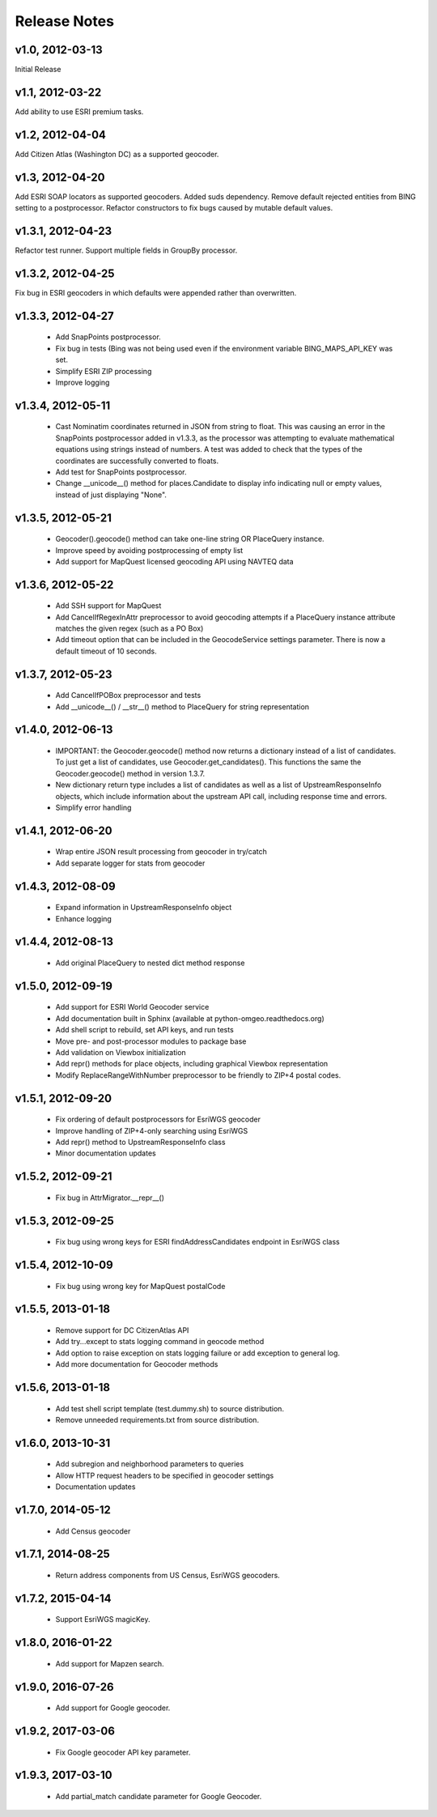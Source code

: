 Release Notes
+++++++++++++

v1.0, 2012-03-13
----------------
Initial Release

v1.1, 2012-03-22
----------------
Add ability to use ESRI premium tasks.

v1.2, 2012-04-04
----------------
Add Citizen Atlas (Washington DC) as a supported geocoder.

v1.3, 2012-04-20
----------------
Add ESRI SOAP locators as supported geocoders. Added suds
dependency. Remove default rejected entities from BING setting to a
postprocessor. Refactor constructors to fix bugs caused by mutable default
values.

v1.3.1, 2012-04-23
------------------
Refactor test runner. Support multiple fields in GroupBy
processor.

v1.3.2, 2012-04-25
------------------
Fix bug in ESRI geocoders in which defaults were appended
rather than overwritten.

v1.3.3, 2012-04-27
------------------
 * Add SnapPoints postprocessor.
 * Fix bug in tests (Bing was not being used even if the environment
   variable BING_MAPS_API_KEY was set.
 * Simplify ESRI ZIP processing
 * Improve logging

v1.3.4, 2012-05-11
------------------
 * Cast Nominatim coordinates returned in JSON from string to float.
   This was causing an error in the SnapPoints postprocessor added
   in v1.3.3, as the processor was attempting to evaluate mathematical
   equations using strings instead of numbers. A test was added to
   check that the types of the coordinates are successfully converted
   to floats.
 * Add test for SnapPoints postprocessor.
 * Change __unicode__() method for places.Candidate to display info
   indicating null or empty values, instead of just displaying "None".
   
v1.3.5, 2012-05-21
------------------
 * Geocoder().geocode() method can take one-line string OR PlaceQuery instance.
 * Improve speed by avoiding postprocessing of empty list
 * Add support for MapQuest licensed geocoding API using NAVTEQ data

v1.3.6, 2012-05-22
------------------
 * Add SSH support for MapQuest
 * Add CancelIfRegexInAttr preprocessor to avoid geocoding attempts if
   a PlaceQuery instance attribute matches the given regex (such as a 
   PO Box)
 * Add timeout option that can be included in the GeocodeService settings
   parameter. There is now a default timeout of 10 seconds.
 
v1.3.7, 2012-05-23
------------------
 * Add CancelIfPOBox preprocessor and tests
 * Add __unicode__() / __str__() method to PlaceQuery for string representation

v1.4.0, 2012-06-13
------------------
 * IMPORTANT: the Geocoder.geocode() method now returns a dictionary instead
   of a list of candidates. To just get a list of candidates, use
   Geocoder.get_candidates(). This functions the same the Geocoder.geocode()
   method in version 1.3.7.
 * New dictionary return type includes a list of candidates as well as a
   list of UpstreamResponseInfo objects, which include information about
   the upstream API call, including response time and errors.
 * Simplify error handling

v1.4.1, 2012-06-20
------------------
 * Wrap entire JSON result processing from geocoder in try/catch
 * Add separate logger for stats from geocoder

v1.4.3, 2012-08-09
------------------
 * Expand information in UpstreamResponseInfo object
 * Enhance logging

v1.4.4, 2012-08-13
------------------
 * Add original PlaceQuery to nested dict method response

v1.5.0, 2012-09-19
------------------
 * Add support for ESRI World Geocoder service
 * Add documentation built in Sphinx
   (available at python-omgeo.readthedocs.org)
 * Add shell script to rebuild, set API keys, and run tests
 * Move pre- and post-processor modules to package base
 * Add validation on Viewbox initialization
 * Add repr() methods for place objects, including graphical
   Viewbox representation
 * Modify ReplaceRangeWithNumber preprocessor to be friendly
   to ZIP+4 postal codes.

v1.5.1, 2012-09-20
------------------
 * Fix ordering of default postprocessors for EsriWGS geocoder
 * Improve handling of ZIP+4-only searching using EsriWGS
 * Add repr() method to UpstreamResponseInfo class
 * Minor documentation updates

v1.5.2, 2012-09-21
------------------
 * Fix bug in AttrMigrator.__repr__()

v1.5.3, 2012-09-25
------------------
 * Fix bug using wrong keys for ESRI
   findAddressCandidates endpoint in EsriWGS class

v1.5.4, 2012-10-09
------------------
 * Fix bug using wrong key for MapQuest postalCode

v1.5.5, 2013-01-18
------------------
 * Remove support for DC CitizenAtlas API
 * Add try...except to stats logging command in geocode method
 * Add option to raise exception on stats logging failure or add exception to general log.
 * Add more documentation for Geocoder methods

v1.5.6, 2013-01-18
------------------
 * Add test shell script template (test.dummy.sh) to source distribution.
 * Remove unneeded requirements.txt from source distribution.

v1.6.0, 2013-10-31
------------------
 * Add subregion and neighborhood parameters to queries
 * Allow HTTP request headers to be specified in geocoder settings
 * Documentation updates
 
v1.7.0, 2014-05-12
------------------
 * Add Census geocoder

v1.7.1, 2014-08-25
------------------
 * Return address components from US Census, EsriWGS geocoders.

v1.7.2, 2015-04-14
------------------
 * Support EsriWGS magicKey.

v1.8.0, 2016-01-22
------------------
 * Add support for Mapzen search.

v1.9.0, 2016-07-26
------------------
 * Add support for Google geocoder.

v1.9.2, 2017-03-06
------------------
 * Fix Google geocoder API key parameter.

v1.9.3, 2017-03-10
------------------
 * Add partial_match candidate parameter for Google Geocoder.
